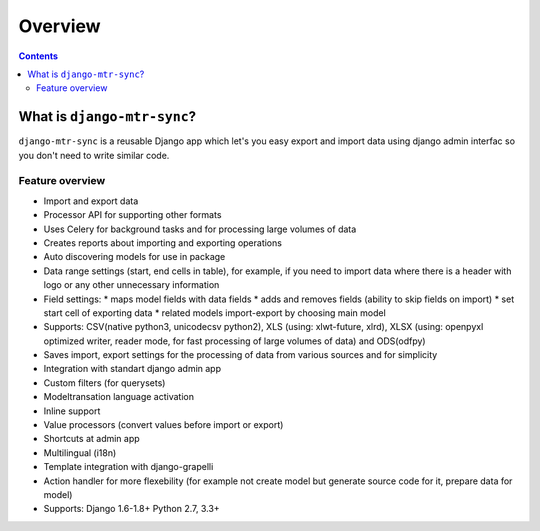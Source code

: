 ========
Overview
========

.. contents::
   :depth: 3

What is ``django-mtr-sync``?
========================

``django-mtr-sync`` is a reusable Django app which let's you easy export and import data using django admin interfac so you don't need to write similar code.

Feature overview
----------------

* Import and export data
* Processor API for supporting other formats
* Uses Celery for background tasks and for processing large volumes of data
* Creates reports about importing and exporting operations
* Auto discovering models for use in package
* Data range settings (start, end cells in table), for example, if you need to import data where there is a header with logo or any other unnecessary information
* Field settings:
  * maps model fields with data fields
  * adds and removes fields (ability to skip fields on import)
  * set start cell of exporting data
  * related models import-export by choosing main model
* Supports: CSV(native python3, unicodecsv python2), XLS (using: xlwt-future, xlrd), XLSX (using: openpyxl optimized writer, reader mode, for fast processing of large volumes of data) and ODS(odfpy)
* Saves import, export settings for the processing of data from various sources and for simplicity
* Integration with standart django admin app
* Custom filters (for querysets)
* Modeltransation language activation
* Inline support
* Value processors (convert values before import or export)
* Shortcuts at admin app
* Multilingual (i18n)
* Template integration with django-grapelli
* Action handler for more flexebility (for example not create model but generate source code for it, prepare data for model)
* Supports: Django 1.6-1.8+ Python 2.7, 3.3+
